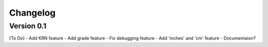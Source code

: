 =========
Changelog
=========

Version 0.1
===========
[To Do]
- Add KRN feature
- Add grade feature
- Fix debugging feature
- Add 'inches' and 'cm' feature
- Documentaion?

